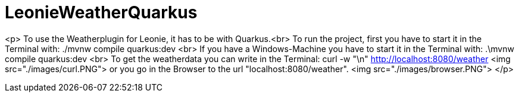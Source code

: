 # LeonieWeatherQuarkus

<p>
 To use the Weatherplugin for Leonie, it has to be with Quarkus.<br>
 To run the project, first you have to start it in the Terminal with: ./mvnw compile quarkus:dev <br>
 If you have a Windows-Machine you have to start it in the Terminal with: .\mvnw compile quarkus:dev <br>
 To get the weatherdata you can write in the Terminal: curl -w "\n" http://localhost:8080/weather
 <img src="./images/curl.PNG">
 or you go in the Browser to the url "localhost:8080/weather".
 <img src="./images/browser.PNG">
</p>

